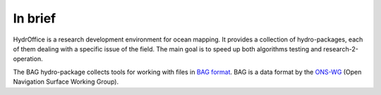 In brief
========

.. image:: _static/favicon.png
    :alt: logo

HydrOffice is a research development environment for ocean mapping. It provides a collection of hydro-packages,
each of them dealing with a specific issue of the field.
The main goal is to speed up both algorithms testing and research-2-operation.

The BAG hydro-package collects tools for working with files in
`BAG format <https://en.wikipedia.org/wiki/Bathymetric_attributed_grid>`_.
BAG is a data format by the `ONS-WG <http://www.opennavsurf.org/>`_ (Open Navigation Surface Working Group).
